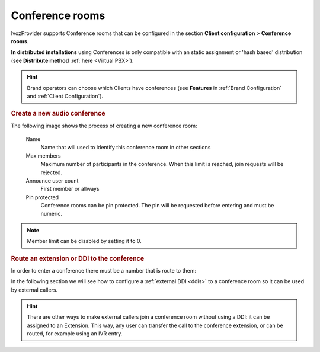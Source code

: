 .. _conference_rooms:

################
Conference rooms
################

IvozProvider supports Conference rooms that can be configured in the section
**Client configuration** > **Conference rooms**.

**In distributed installations** using Conferences is only compatible with an static
assignment or 'hash based' distribution (see **Distribute method** :ref:`here <Virtual PBX>`).

.. hint:: Brand operators can choose which Clients have conferences (see **Features**
          in :ref:`Brand Configuration` and :ref:`Client Configuration`).

.. rubric:: Create a new audio conference

The following image shows the process of creating a new conference room:


    Name
        Name that will used to identify this conference room in other sections
        
    Max members
        Maximum number of participants in the conference. When this limit is 
        reached, join requests will be rejected.

    Announce user count
        First member or allways

    Pin protected
        Conference rooms can be pin protected. The pin will be requested before
        entering and must be numeric. 

.. note:: Member limit can be disabled by setting it to 0. 

.. rubric:: Route an extension or DDI to the conference

In order to enter a conference there must be a number that is route to them:


In the following section we will see how to configure a :ref:`external DDI 
<ddis>` to a conference room so it can be used by external callers.

.. hint:: There are other ways to make external callers join a conference room
   without using a DDI: it can be assigned to an Extension. This way, any user
   can transfer the call to the conference extension, or can be routed, for 
   example using an IVR entry.

